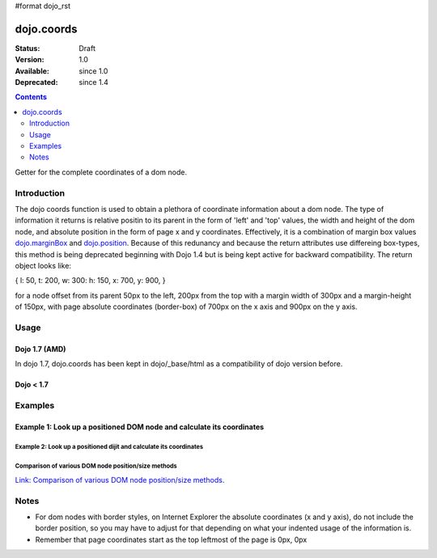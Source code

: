 #format dojo_rst

dojo.coords
===========

:Status: Draft
:Version: 1.0
:Available: since 1.0
:Deprecated: since 1.4

.. contents::
   :depth: 2

Getter for the complete coordinates of a dom node.


============
Introduction
============

The dojo coords function is used to obtain a plethora of coordinate information about a dom node.  The type of information it returns is relative positin to its parent in the form of 'left' and 'top' values, the width and height of the dom node, and absolute position in the form of page x and y coordinates.  Effectively, it is a combination of margin box values `dojo.marginBox <dojo/marginBox>`_ and `dojo.position <dojo/position>`_.  Because of this redunancy and because the return attributes use differeing box-types, this method is being deprecated beginning with Dojo 1.4 but is being kept active for backward compatibility.  The return object looks like:

{ l: 50, t: 200, w: 300: h: 150, x: 700, y: 900, }

for a node offset from its parent 50px to the left, 200px from the top with a margin width of 300px and a margin-height of 150px, with page absolute coordinates (border-box) of 700px on the x axis and 900px on the y axis.

=====
Usage
=====

Dojo 1.7 (AMD)
--------------
In dojo 1.7, dojo.coords has been kept in dojo/_base/html as a compatibility of dojo version before.

.. code-block :: javascript
 :linenos:

  require(["dojo/_base/html"], function(dojo){   
     var coords = dojo.coords(node);
  });

Dojo < 1.7
----------

.. code-block :: javascript
 :linenos:

 var coords = dojo.coords(node);

========
Examples
========

Example 1:  Look up a positioned DOM node and calculate its coordinates
-----------------------------------------------------------------------

.. cv-compound ::
  
  .. cv :: javascript

    <script>
      function init() {
        var node = dojo.byId("box");
        var coords = dojo.coords(node);
        var info = dojo.byId("info");

        info.appendChild(document.createTextNode("Width: " + coords.w + "px.   Height: " + coords.h + "px.  Relative top: " + coords.t + 
        "px Relative left: " + coords.l + "px.  Absolute top: " + coords.y + "px.  Absolute left: " + coords.x + "px."));
      }
      dojo.addOnLoad(init);
    </script>

  .. cv :: html 

    <div id="box" style="width: 100px; height: 100px; background-color: darkgray;"></div>
    <br>
    <span id="info"></span>


--------------------------------------------------------------------
Example 2:  Look up a positioned dijit and calculate its coordinates
--------------------------------------------------------------------

.. cv-compound ::
  
  .. cv :: javascript

    <script>
      dojo.require("dijit.form.TextBox");
      function init() {
        var node = dijit.byId("textbox").domNode;
        var coords = dojo.coords(node);
        var info = dojo.byId("infoSpan");

        info.appendChild(document.createTextNode("Width: " + coords.w + "px.   Height: " + coords.h + "px.  Relative top: " + coords.t + 
        "px Relative left: " + coords.l + "px.  Absolute top: " + coords.y + "px.  Absolute left: " + coords.x + "px."));
      }
      dojo.addOnLoad(init);
    </script>

  .. cv :: html 

    <div id="textbox" data-dojo-type="dijit.form.TextBox"></div>
    <br>
    <br>
    <span id="infoSpan"></span>


----------------------------------------------------
Comparison of various DOM node position/size methods
----------------------------------------------------

`Link: Comparison of various DOM node position/size methods. <dojo/position#comparison-of-various-dom-node-position-size-methods>`_

=====
Notes
=====
* For dom nodes with border styles, on Internet Explorer the absolute coordinates (x and y axis), do not include the border position, so you may have to adjust for that depending on what your indented usage of the information is.
* Remember that page coordinates start as the top leftmost of the page is 0px, 0px
